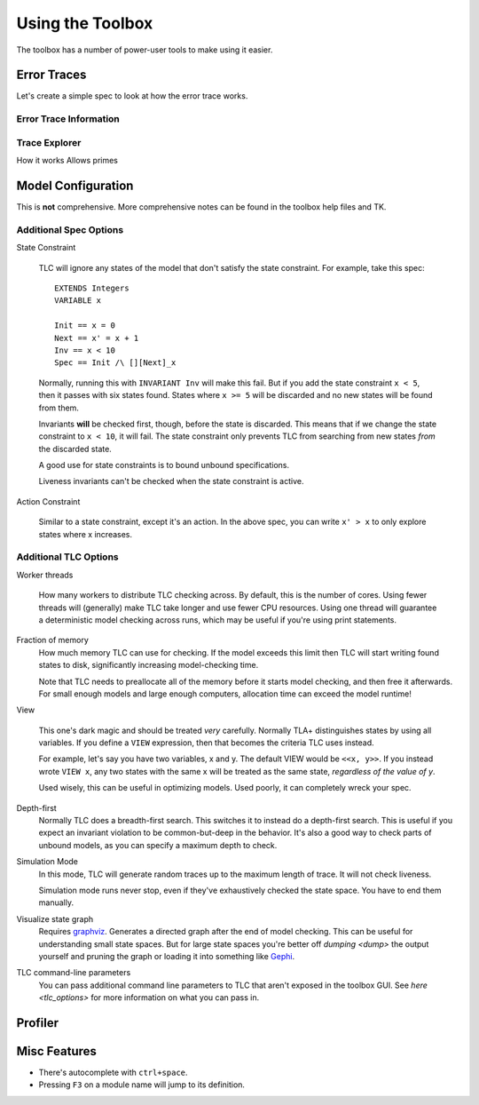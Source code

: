 .. _topic_toolbox:

###########################
Using the Toolbox
###########################

The toolbox has a number of power-user tools to make using it easier.

Error Traces
==============

Let's create a simple spec to look at how the error trace works.

Error Trace Information
------------------------


Trace Explorer
------------------------

How it works
Allows primes

Model Configuration
========================

This is **not** comprehensive. More comprehensive notes can be found in the toolbox help files and TK.

Additional Spec Options
-----------------------

State Constraint

  TLC will ignore any states of the model that don't satisfy the state constraint. For example, take this spec:
  
  .. todo:: add the numbers

  ::

    EXTENDS Integers
    VARIABLE x

    Init == x = 0
    Next == x' = x + 1
    Inv == x < 10
    Spec == Init /\ [][Next]_x

  Normally, running this with ``INVARIANT Inv`` will make this fail. But if you add the state constraint ``x < 5``, then it passes with six states found. States where ``x >= 5`` will be discarded and no new states will be found from them.

  Invariants **will** be checked first, though, before the state is discarded. This means that if we change the state constraint to ``x < 10``, it will fail. The state constraint only prevents TLC from searching from new states *from* the discarded state.

  A good use for state constraints is to bound unbound specifications.

  Liveness invariants can't be checked when the state constraint is active.

Action Constraint

  Similar to a state constraint, except it's an action. In the above spec, you can write ``x' > x`` to only explore states where x increases.



Additional TLC Options
-----------------------

.. todo:: {CONTENT} remote checking

Worker threads

  How many workers to distribute TLC checking across. By default, this is the number of cores. Using fewer threads will (generally) make TLC take longer and use fewer CPU resources. Using one thread will guarantee a deterministic model checking across runs, which may be useful if you're using print statements.


Fraction of memory
  How much memory TLC can use for checking. If the model exceeds this limit then TLC will start writing found states to disk, significantly increasing model-checking time.

  Note that TLC needs to preallocate all of the memory before it starts model checking, and then free it afterwards. For small enough models and large enough computers, allocation time can exceed the model runtime! 

View

  This one's dark magic and should be treated *very* carefully. Normally TLA+ distinguishes states by using all variables. If you define a ``VIEW`` expression, then that becomes the criteria TLC uses instead.

  For example, let's say you have two variables, x and y. The default VIEW would be ``<<x, y>>``. If you instead wrote ``VIEW x``, any two states with the same x will be treated as the same state, *regardless of the value of y*. 

  Used wisely, this can be useful in optimizing models. Used poorly, it can completely wreck your spec. 

Depth-first
  Normally TLC does a breadth-first search. This switches it to instead do a depth-first search. This is useful if you expect an invariant violation to be common-but-deep in the behavior. It's also a good way to check parts of unbound models, as you can specify a maximum depth to check.

Simulation Mode
  In this mode, TLC will generate random traces up to the maximum length of trace. It will not check liveness.

  Simulation mode runs never stop, even if they've exhaustively checked the state space. You have to end them manually.

Visualize state graph
  Requires `graphviz`_. Generates a directed graph after the end of model checking. This can be useful for understanding small state spaces. But for large state spaces you're better off `dumping <dump>` the output yourself and pruning the graph or loading it into something like `Gephi`_.

TLC command-line parameters
  You can pass additional command line parameters to TLC that aren't exposed in the toolbox GUI. See `here <tlc_options>` for more information on what you can pass in.



Profiler
=============

.. _toolbox_misc:

Misc Features
================

- There's autocomplete with ``ctrl+space``.
- Pressing ``F3`` on a module name will jump to its definition.  
.. _graphviz: https://graphviz.org/

.. _Gephi: https://gephi.org/
